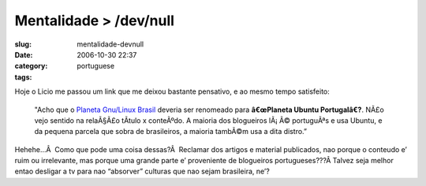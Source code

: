 Mentalidade > /dev/null
#######################
:slug: mentalidade-devnull
:date: 2006-10-30 22:37
:category:
:tags: portuguese

Hoje o Licio me passou um link que me deixou bastante pensativo, e ao
mesmo tempo satisfeito:

    "Acho que o `Planeta Gnu/Linux
    Brasil <http://planeta.gnulinuxbrasil.org/>`__ deveria ser renomeado
    para **â€œPlaneta Ubuntu Portugalâ€?**. NÃ£o vejo sentido na
    relaÃ§Ã£o tÃ­tulo x conteÃºdo. A maioria dos blogueiros lÃ¡ Ã©
    portuguÃªs e usa Ubuntu, e da pequena parcela que sobra de
    brasileiros, a maioria tambÃ©m usa a dita distro.”

Hehehe…Â  Como que pode uma coisa dessas?Â  Reclamar dos artigos e
material publicados, nao porque o conteudo e’ ruim ou irrelevante, mas
porque uma grande parte e’ proveniente de blogueiros portugueses???Â 
Talvez seja melhor entao desligar a tv para nao “absorver” culturas que
nao sejam brasileira, ne’?
